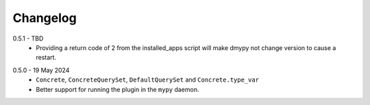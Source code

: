 .. _changelog:

Changelog
---------

.. _release-0.5.1:

0.5.1 - TBD
    * Providing a return code of 2 from the installed_apps script will make dmypy not
      change version to cause a restart.

.. _release-0.5.0:

0.5.0 - 19 May 2024
    * ``Concrete``, ``ConcreteQuerySet``, ``DefaultQuerySet`` and ``Concrete.type_var``
    * Better support for running the plugin in the ``mypy`` daemon.
